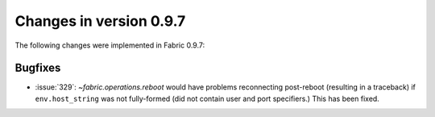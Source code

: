 ========================
Changes in version 0.9.7
========================

The following changes were implemented in Fabric 0.9.7:

Bugfixes
========

* :issue:`329`: `~fabric.operations.reboot` would have problems reconnecting post-reboot (resulting in a traceback) if ``env.host_string`` was not fully-formed (did not contain user and port specifiers.) This has been fixed.
